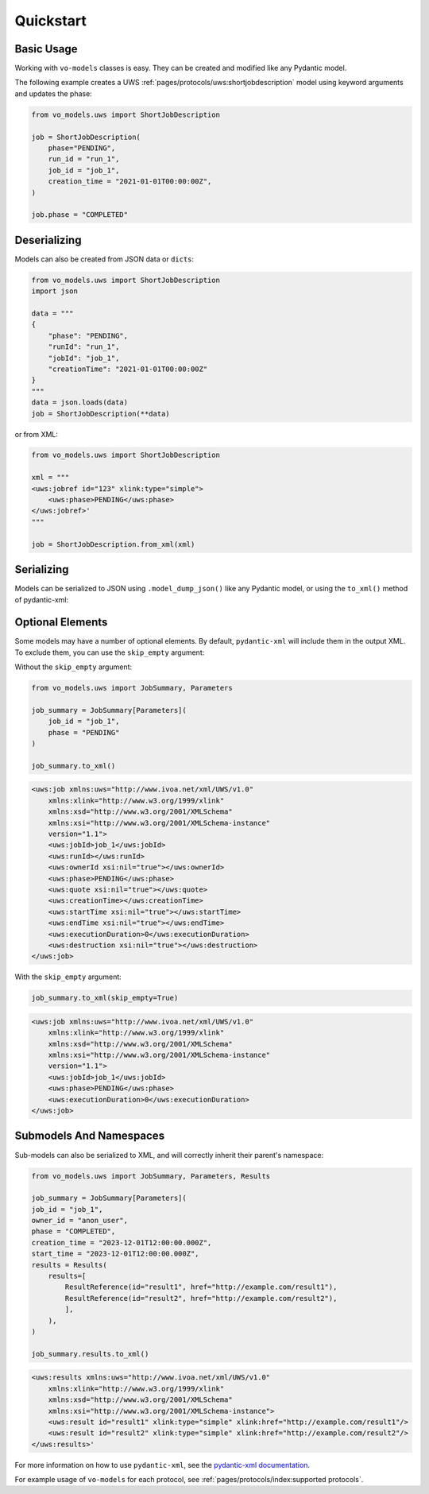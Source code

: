 .. _quickstart:

Quickstart
==========

Basic Usage
-----------

Working with ``vo-models`` classes is easy. They can be created and modified like any Pydantic model.

The following example creates a UWS :ref:`pages/protocols/uws:shortjobdescription` model using keyword arguments and updates the phase:

.. code-block:: python

    from vo_models.uws import ShortJobDescription

    job = ShortJobDescription(
        phase="PENDING",
        run_id = "run_1",
        job_id = "job_1",
        creation_time = "2021-01-01T00:00:00Z",
    )

    job.phase = "COMPLETED"

Deserializing
-------------

Models can also be created from JSON data or ``dicts``:

.. code-block:: python

    from vo_models.uws import ShortJobDescription
    import json

    data = """
    {
        "phase": "PENDING",
        "runId": "run_1",
        "jobId": "job_1",
        "creationTime": "2021-01-01T00:00:00Z"
    }
    """
    data = json.loads(data)
    job = ShortJobDescription(**data)

or from XML:

.. code-block:: python

    from vo_models.uws import ShortJobDescription

    xml = """
    <uws:jobref id="123" xlink:type="simple">
        <uws:phase>PENDING</uws:phase>
    </uws:jobref>'
    """

    job = ShortJobDescription.from_xml(xml)

Serializing
-----------

Models can be serialized to JSON using ``.model_dump_json()`` like any Pydantic model, or using the ``to_xml()`` method of pydantic-xml:

.. grid:: 2
    :gutter: 2

    .. grid-item-card:: Model

        .. literalinclude:: ../../../examples/snippets/uws/uws.py
            :language: python
            :start-after: short-job-description-model-start
            :end-before: short-job-description-model-end

    .. grid-item-card:: Document

        .. tab-set::

            .. tab-item:: XML

                .. code-block:: xml

                    <uws:jobref xmlns:uws="http://www.ivoa.net/xml/UWS/v1.0"
                        xmlns:xlink="http://www.w3.org/1999/xlink"
                        xmlns:xsd="http://www.w3.org/2001/XMLSchema"
                        xmlns:xsi="http://www.w3.org/2001/XMLSchema-instance"
                        id="job_1" xlink:type="simple" xlink:href="">
                        <uws:phase>PENDING</uws:phase>
                        <uws:runId>1234567890</uws:runId
                        ><uws:ownerId>anon_user</uws:ownerId>
                        <uws:creationTime>2023-12-27T16:35:39.628Z</uws:creationTime>
                    </uws:jobref>

            .. tab-item:: JSON

                .. code-block:: python

                    short_job_description.model_dump_json()

                .. code-block:: json

                    {"phase":"PENDING",
                    "run_id":"1234567890",
                    "owner_id":"anon_user",
                    "creation_time":"2023-12-27T16:35:39.628Z",
                    "job_id":"job_1",
                    "type":"simple",
                    "href":null}

Optional Elements
-----------------

Some models may have a number of optional elements. By default, ``pydantic-xml`` will include them in the output XML. To exclude them, you can use the ``skip_empty`` argument:

Without the ``skip_empty`` argument:

.. code-block:: python

    from vo_models.uws import JobSummary, Parameters

    job_summary = JobSummary[Parameters](
        job_id = "job_1",
        phase = "PENDING"
    )

    job_summary.to_xml()

.. code-block:: xml

    <uws:job xmlns:uws="http://www.ivoa.net/xml/UWS/v1.0"
        xmlns:xlink="http://www.w3.org/1999/xlink"
        xmlns:xsd="http://www.w3.org/2001/XMLSchema"
        xmlns:xsi="http://www.w3.org/2001/XMLSchema-instance"
        version="1.1">
        <uws:jobId>job_1</uws:jobId>
        <uws:runId></uws:runId>
        <uws:ownerId xsi:nil="true"></uws:ownerId>
        <uws:phase>PENDING</uws:phase>
        <uws:quote xsi:nil="true"></uws:quote>
        <uws:creationTime></uws:creationTime>
        <uws:startTime xsi:nil="true"></uws:startTime>
        <uws:endTime xsi:nil="true"></uws:endTime>
        <uws:executionDuration>0</uws:executionDuration>
        <uws:destruction xsi:nil="true"></uws:destruction>
    </uws:job>

With the ``skip_empty`` argument:

.. code-block:: python

    job_summary.to_xml(skip_empty=True)

.. code-block:: xml

    <uws:job xmlns:uws="http://www.ivoa.net/xml/UWS/v1.0"
        xmlns:xlink="http://www.w3.org/1999/xlink"
        xmlns:xsd="http://www.w3.org/2001/XMLSchema"
        xmlns:xsi="http://www.w3.org/2001/XMLSchema-instance"
        version="1.1">
        <uws:jobId>job_1</uws:jobId>
        <uws:phase>PENDING</uws:phase>
        <uws:executionDuration>0</uws:executionDuration>
    </uws:job>

Submodels And Namespaces
-------------------------

Sub-models can also be serialized to XML, and will correctly inherit their parent's namespace:

.. code-block:: python

    from vo_models.uws import JobSummary, Parameters, Results

    job_summary = JobSummary[Parameters](
    job_id = "job_1",
    owner_id = "anon_user",
    phase = "COMPLETED",
    creation_time = "2023-12-01T12:00:00.000Z",
    start_time = "2023-12-01T12:00:00.000Z",
    results = Results(
        results=[
            ResultReference(id="result1", href="http://example.com/result1"),
            ResultReference(id="result2", href="http://example.com/result2"),
            ],
        ),
    )

    job_summary.results.to_xml()

.. code-block:: xml

    <uws:results xmlns:uws="http://www.ivoa.net/xml/UWS/v1.0"
        xmlns:xlink="http://www.w3.org/1999/xlink"
        xmlns:xsd="http://www.w3.org/2001/XMLSchema"
        xmlns:xsi="http://www.w3.org/2001/XMLSchema-instance">
        <uws:result id="result1" xlink:type="simple" xlink:href="http://example.com/result1"/>
        <uws:result id="result2" xlink:type="simple" xlink:href="http://example.com/result2"/>
    </uws:results>'

For more information on how to use ``pydantic-xml``, see the `pydantic-xml documentation <https://pydantic-xml.readthedocs.io/en/latest/>`_.

For example usage of ``vo-models`` for each protocol, see :ref:`pages/protocols/index:supported protocols`.